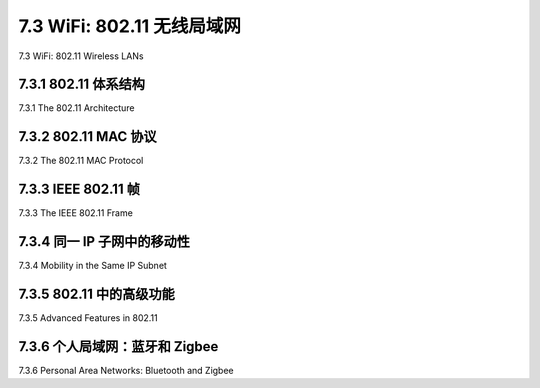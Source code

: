 .. _c7.3:

7.3 WiFi: 802.11 无线局域网
===================================================================
7.3 WiFi: 802.11 Wireless LANs

.. tab:: 中文

.. tab:: 英文

7.3.1 802.11 体系结构
--------------------------------------------------------------------------------------
7.3.1 The 802.11 Architecture

.. tab:: 中文

.. tab:: 英文

7.3.2 802.11 MAC 协议
--------------------------------------------------------------------------------------
7.3.2 The 802.11 MAC Protocol

.. tab:: 中文

.. tab:: 英文

7.3.3 IEEE 802.11 帧
--------------------------------------------------------------------------------------
7.3.3 The IEEE 802.11 Frame

.. tab:: 中文

.. tab:: 英文

7.3.4 同一 IP 子网中的移动性
--------------------------------------------------------------------------------------
7.3.4 Mobility in the Same IP Subnet

.. tab:: 中文

.. tab:: 英文

7.3.5 802.11 中的高级功能
--------------------------------------------------------------------------------------
7.3.5 Advanced Features in 802.11

.. tab:: 中文

.. tab:: 英文

7.3.6 个人局域网：蓝牙和 Zigbee
--------------------------------------------------------------------------------------
7.3.6 Personal Area Networks: Bluetooth and Zigbee

.. tab:: 中文

.. tab:: 英文


